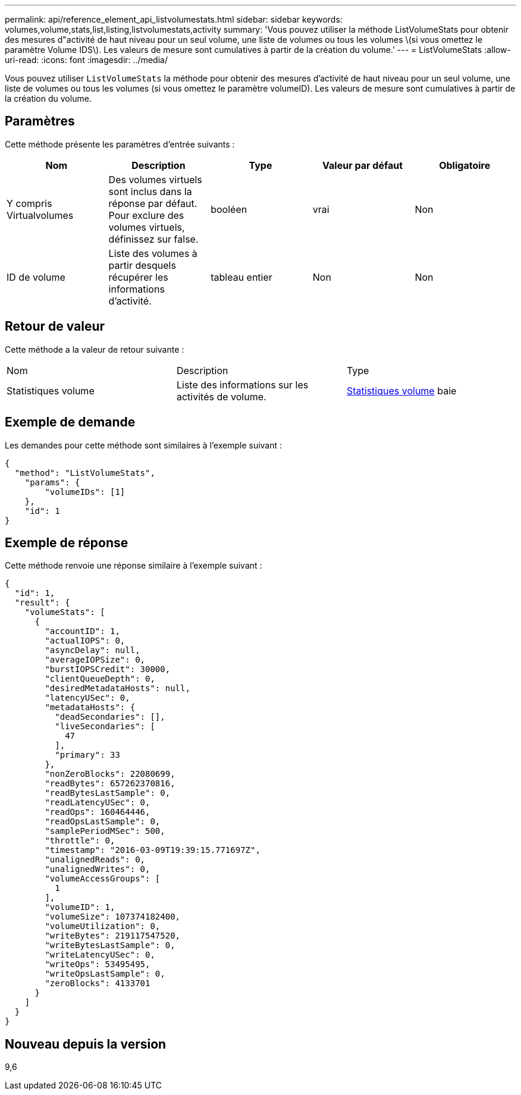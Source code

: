 ---
permalink: api/reference_element_api_listvolumestats.html 
sidebar: sidebar 
keywords: volumes,volume,stats,list,listing,listvolumestats,activity 
summary: 'Vous pouvez utiliser la méthode ListVolumeStats pour obtenir des mesures d"activité de haut niveau pour un seul volume, une liste de volumes ou tous les volumes \(si vous omettez le paramètre Volume IDS\). Les valeurs de mesure sont cumulatives à partir de la création du volume.' 
---
= ListVolumeStats
:allow-uri-read: 
:icons: font
:imagesdir: ../media/


[role="lead"]
Vous pouvez utiliser `ListVolumeStats` la méthode pour obtenir des mesures d'activité de haut niveau pour un seul volume, une liste de volumes ou tous les volumes (si vous omettez le paramètre volumeID). Les valeurs de mesure sont cumulatives à partir de la création du volume.



== Paramètres

Cette méthode présente les paramètres d'entrée suivants :

|===
| Nom | Description | Type | Valeur par défaut | Obligatoire 


 a| 
Y compris Virtualvolumes
 a| 
Des volumes virtuels sont inclus dans la réponse par défaut. Pour exclure des volumes virtuels, définissez sur false.
 a| 
booléen
 a| 
vrai
 a| 
Non



 a| 
ID de volume
 a| 
Liste des volumes à partir desquels récupérer les informations d'activité.
 a| 
tableau entier
 a| 
Non
 a| 
Non

|===


== Retour de valeur

Cette méthode a la valeur de retour suivante :

|===


| Nom | Description | Type 


 a| 
Statistiques volume
 a| 
Liste des informations sur les activités de volume.
 a| 
xref:reference_element_api_volumestats.adoc[Statistiques volume] baie

|===


== Exemple de demande

Les demandes pour cette méthode sont similaires à l'exemple suivant :

[listing]
----
{
  "method": "ListVolumeStats",
    "params": {
        "volumeIDs": [1]
    },
    "id": 1
}
----


== Exemple de réponse

Cette méthode renvoie une réponse similaire à l'exemple suivant :

[listing]
----
{
  "id": 1,
  "result": {
    "volumeStats": [
      {
        "accountID": 1,
        "actualIOPS": 0,
        "asyncDelay": null,
        "averageIOPSize": 0,
        "burstIOPSCredit": 30000,
        "clientQueueDepth": 0,
        "desiredMetadataHosts": null,
        "latencyUSec": 0,
        "metadataHosts": {
          "deadSecondaries": [],
          "liveSecondaries": [
            47
          ],
          "primary": 33
        },
        "nonZeroBlocks": 22080699,
        "readBytes": 657262370816,
        "readBytesLastSample": 0,
        "readLatencyUSec": 0,
        "readOps": 160464446,
        "readOpsLastSample": 0,
        "samplePeriodMSec": 500,
        "throttle": 0,
        "timestamp": "2016-03-09T19:39:15.771697Z",
        "unalignedReads": 0,
        "unalignedWrites": 0,
        "volumeAccessGroups": [
          1
        ],
        "volumeID": 1,
        "volumeSize": 107374182400,
        "volumeUtilization": 0,
        "writeBytes": 219117547520,
        "writeBytesLastSample": 0,
        "writeLatencyUSec": 0,
        "writeOps": 53495495,
        "writeOpsLastSample": 0,
        "zeroBlocks": 4133701
      }
    ]
  }
}
----


== Nouveau depuis la version

9,6
